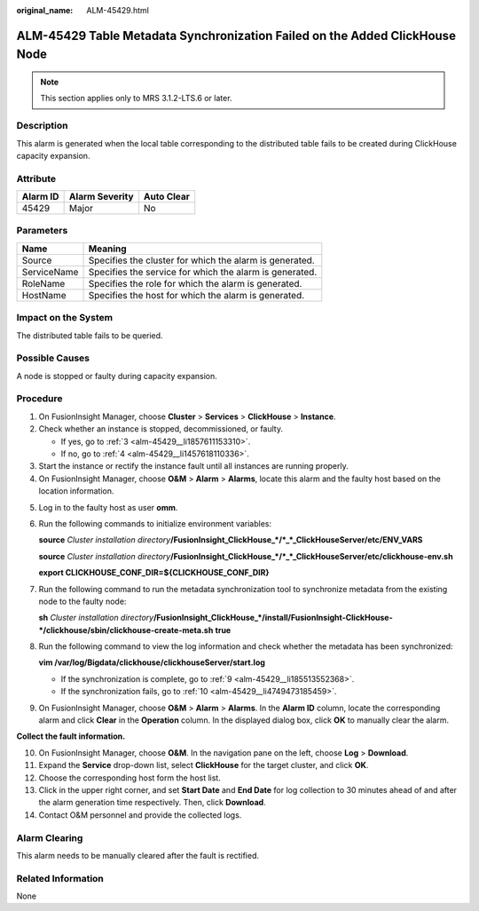 :original_name: ALM-45429.html

.. _ALM-45429:

ALM-45429 Table Metadata Synchronization Failed on the Added ClickHouse Node
============================================================================

.. note::

   This section applies only to MRS 3.1.2-LTS.6 or later.

Description
-----------

This alarm is generated when the local table corresponding to the distributed table fails to be created during ClickHouse capacity expansion.

Attribute
---------

======== ============== ==========
Alarm ID Alarm Severity Auto Clear
======== ============== ==========
45429    Major          No
======== ============== ==========

Parameters
----------

=========== =======================================================
Name        Meaning
=========== =======================================================
Source      Specifies the cluster for which the alarm is generated.
ServiceName Specifies the service for which the alarm is generated.
RoleName    Specifies the role for which the alarm is generated.
HostName    Specifies the host for which the alarm is generated.
=========== =======================================================

Impact on the System
--------------------

The distributed table fails to be queried.

Possible Causes
---------------

A node is stopped or faulty during capacity expansion.

Procedure
---------

#. On FusionInsight Manager, choose **Cluster** > **Services** > **ClickHouse** > **Instance**.

#. Check whether an instance is stopped, decommissioned, or faulty.

   -  If yes, go to :ref:`3 <alm-45429__li1857611153310>`.
   -  If no, go to :ref:`4 <alm-45429__li1457618110336>`.

#. .. _alm-45429__li1857611153310:

   Start the instance or rectify the instance fault until all instances are running properly.

#. .. _alm-45429__li1457618110336:

   On FusionInsight Manager, choose **O&M** > **Alarm** > **Alarms**, locate this alarm and the faulty host based on the location information.

5. Log in to the faulty host as user **omm**.

6. Run the following commands to initialize environment variables:

   **source** *Cluster installation directory*\ **/FusionInsight_ClickHouse_*/*_*_ClickHouseServer/etc/ENV_VARS**

   **source** *Cluster installation directory*\ **/FusionInsight_ClickHouse_*/*_*_ClickHouseServer/etc/clickhouse-env.sh**

   **export CLICKHOUSE_CONF_DIR=${CLICKHOUSE_CONF_DIR}**

7. Run the following command to run the metadata synchronization tool to synchronize metadata from the existing node to the faulty node:

   **sh** *Cluster installation directory*\ **/FusionInsight_ClickHouse_*/install/FusionInsight-ClickHouse-*/clickhouse/sbin/clickhouse-create-meta.sh** **true**

8. Run the following command to view the log information and check whether the metadata has been synchronized:

   **vim /var/log/Bigdata/clickhouse/clickhouseServer/start.log**

   -  If the synchronization is complete, go to :ref:`9 <alm-45429__li185513552368>`.
   -  If the synchronization fails, go to :ref:`10 <alm-45429__li4749473185459>`.

9. .. _alm-45429__li185513552368:

   On FusionInsight Manager, choose **O&M** > **Alarm** > **Alarms**. In the **Alarm ID** column, locate the corresponding alarm and click **Clear** in the **Operation** column. In the displayed dialog box, click **OK** to manually clear the alarm.

**Collect the fault information.**

10. .. _alm-45429__li4749473185459:

    On FusionInsight Manager, choose **O&M**. In the navigation pane on the left, choose **Log** > **Download**.

11. Expand the **Service** drop-down list, select **ClickHouse** for the target cluster, and click **OK**.

12. Choose the corresponding host form the host list.

13. Click |image1| in the upper right corner, and set **Start Date** and **End Date** for log collection to 30 minutes ahead of and after the alarm generation time respectively. Then, click **Download**.

14. Contact O&M personnel and provide the collected logs.

Alarm Clearing
--------------

This alarm needs to be manually cleared after the fault is rectified.

Related Information
-------------------

None

.. |image1| image:: /_static/images/en-us_image_0000001582927545.png
